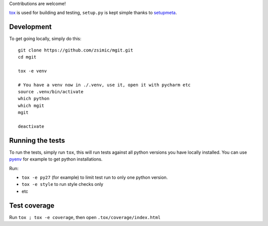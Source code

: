 Contributions are welcome!

tox_ is used for building and testing, ``setup.py`` is kept simple thanks to setupmeta_.

Development
===========

To get going locally, simply do this::

    git clone https://github.com/zsimic/mgit.git
    cd mgit

    tox -e venv

    # You have a venv now in ./.venv, use it, open it with pycharm etc
    source .venv/bin/activate
    which python
    which mgit
    mgit

    deactivate


Running the tests
=================

To run the tests, simply run ``tox``, this will run tests against all python versions you have locally installed.
You can use pyenv_ for example to get python installations.

Run:

* ``tox -e py27`` (for example) to limit test run to only one python version.

* ``tox -e style`` to run style checks only

* etc


Test coverage
=============

Run ``tox ; tox -e coverage``, then open ``.tox/coverage/index.html``


.. _pyenv: https://github.com/pyenv/pyenv

.. _tox: https://github.com/tox-dev/tox

.. _setupmeta: https://pypi.org/project/setupmeta/
